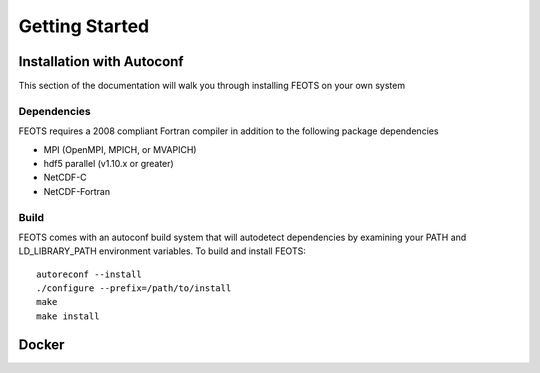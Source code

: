 ###############
Getting Started
###############

**************************
Installation with Autoconf
**************************
This section of the documentation will walk you through installing FEOTS on your own system


Dependencies
============
FEOTS requires a 2008 compliant Fortran compiler in addition to the following package dependencies

*  MPI (OpenMPI, MPICH, or MVAPICH)
*  hdf5 parallel (v1.10.x or greater)
*  NetCDF-C
*  NetCDF-Fortran

Build
==============
FEOTS comes with an autoconf build system that will autodetect dependencies by examining your PATH and LD_LIBRARY_PATH environment variables. To build and install FEOTS::

 autoreconf --install
 ./configure --prefix=/path/to/install
 make
 make install


******
Docker
******


